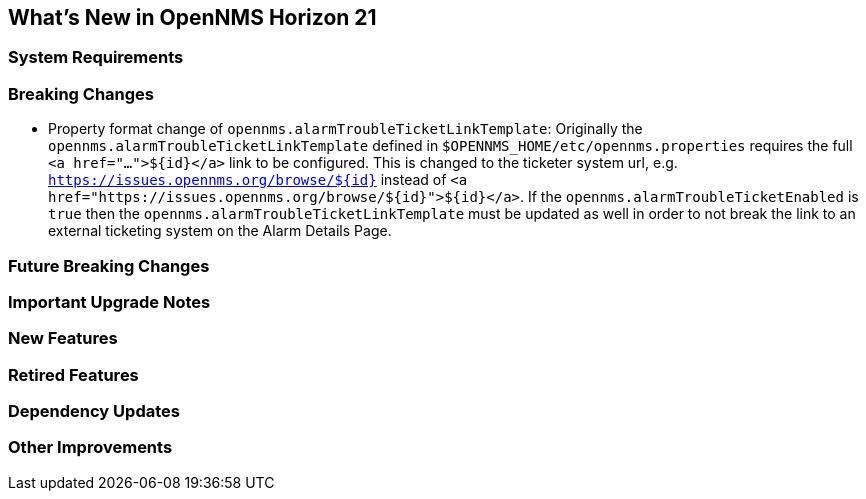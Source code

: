 [[releasenotes-21]]
== What's New in OpenNMS Horizon 21

=== System Requirements

=== Breaking Changes

* Property format change of `opennms.alarmTroubleTicketLinkTemplate`:
Originally the `opennms.alarmTroubleTicketLinkTemplate` defined in `$OPENNMS_HOME/etc/opennms.properties` requires the full `<a href="...">${id}</a>` link to be configured.
This is changed to the ticketer system url, e.g. `https://issues.opennms.org/browse/${id}` instead of `<a href="https://issues.opennms.org/browse/${id}">${id}</a>`.
If the `opennms.alarmTroubleTicketEnabled` is `true` then the `opennms.alarmTroubleTicketLinkTemplate` must be updated as well in order to not break the link to an external ticketing system on the Alarm Details Page.

=== Future Breaking Changes

=== Important Upgrade Notes

=== New Features

=== Retired Features

=== Dependency Updates

=== Other Improvements



